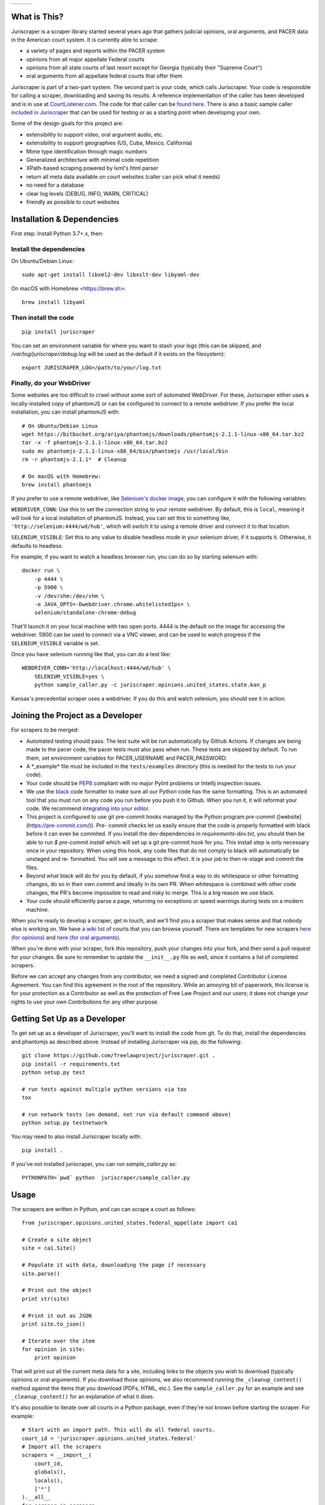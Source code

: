 +---------------+---------------------+-------------------+
| |Lint Badge|  | |Test Badge|        |  |Version Badge|  |
+---------------+---------------------+-------------------+


.. |Lint Badge| image:: https://github.com/freelawproject/juriscraper/workflows/Lint/badge.svg
.. |Test Badge| image:: https://github.com/freelawproject/juriscraper/workflows/Tests/badge.svg
.. |Version Badge| image:: https://badge.fury.io/py/juriscraper.svg


What is This?
=============

Juriscraper is a scraper library started several years ago that gathers judicial opinions, oral arguments, and PACER data in the American court system. It is currently able to scrape:

-  a variety of pages and reports within the PACER system
-  opinions from all major appellate Federal courts
-  opinions from all state courts of last resort except for Georgia (typically their "Supreme Court")
-  oral arguments from all appellate federal courts that offer them

Juriscraper is part of a two-part system. The second part is your code,
which calls Juriscraper. Your code is responsible for calling a scraper,
downloading and saving its results. A reference implementation of the
caller has been developed and is in use at
`CourtListener.com <https://www.courtlistener.com>`__. The code for that
caller can be `found
here <https://github.com/freelawproject/courtlistener/tree/master/cl/scrapers/management/commands>`__.
There is also a basic sample caller `included in
Juriscraper <https://github.com/freelawproject/juriscraper/blob/master/juriscraper/sample_caller.py>`__
that can be used for testing or as a starting point when developing your
own.

Some of the design goals for this project are:

-  extensibility to support video, oral argument audio, etc.
-  extensibility to support geographies (US, Cuba, Mexico, California)
-  Mime type identification through magic numbers
-  Generalized architecture with minimal code repetition
-  XPath-based scraping powered by lxml's html parser
-  return all meta data available on court websites (caller can pick
   what it needs)
-  no need for a database
-  clear log levels (DEBUG, INFO, WARN, CRITICAL)
-  friendly as possible to court websites

Installation & Dependencies
===========================

First step: Install Python 3.7+.x, then:

Install the dependencies
------------------------

On Ubuntu/Debian Linux::

    sudo apt-get install libxml2-dev libxslt-dev libyaml-dev

On macOS with Homebrew <https://brew.sh>::

    brew install libyaml


Then install the code
---------------------

::

    pip install juriscraper

You can set an environment variable for where you want to stash your logs (this
can be skipped, and `/var/log/juriscraper/debug.log` will be used as the
default if it exists on the filesystem)::

    export JURISCRAPER_LOG=/path/to/your/log.txt

Finally, do your WebDriver
--------------------------
Some websites are too difficult to crawl without some sort of automated
WebDriver. For these, Juriscraper either uses a locally-installed copy of
phantomJS or can be configured to connect to a remote webdriver. If you prefer
the local installation, you can install phantomJS with::

    # On Ubuntu/Debian Linux
    wget https://bitbucket.org/ariya/phantomjs/downloads/phantomjs-2.1.1-linux-x86_64.tar.bz2
    tar -x -f phantomjs-2.1.1-linux-x86_64.tar.bz2
    sudo mv phantomjs-2.1.1-linux-x86_64/bin/phantomjs /usr/local/bin
    rm -r phantomjs-2.1.1*  # Cleanup

    # On macOS with Homebrew:
    brew install phantomjs

If you prefer to use a remote webdriver, like `Selenium's docker image <https://hub.docker.com/r/selenium/standalone-chrome-debug>`__, you can
configure it with the following variables:

``WEBDRIVER_CONN``: Use this to set the connection string to your remote
webdriver. By default, this is ``local``, meaning it will look for a local
installation of phantomJS. Instead, you can set this to something like,
``'http://selenium:4444/wd/hub'``, which will switch it to using a remote
driver and connect it to that location.

``SELENIUM_VISIBLE``: Set this to any value to disable headless mode in your
selenium driver, if it supports it. Otherwise, it defaults to headless.

For example, if you want to watch a headless browser run, you can do so by
starting selenium with::

    docker run \
        -p 4444 \
        -p 5900 \
        -v /dev/shm:/dev/shm \
        -e JAVA_OPTS=-Dwebdriver.chrome.whitelistedIps= \
        selenium/standalone-chrome-debug

That'll launch it on your local machine with two open ports. 4444 is the
default on the image for accessing the webdriver. 5900 can be used to connect
via a VNC viewer, and can be used to watch progress if the ``SELENIUM_VISIBLE``
variable is set.

Once you have selenium running like that, you can do a test like::

    WEBDRIVER_CONN='http://localhost:4444/wd/hub' \
        SELENIUM_VISIBLE=yes \
        python sample_caller.py -c juriscraper.opinions.united_states.state.kan_p

Kansas's precedential scraper uses a webdriver. If you do this and watch
selenium, you should see it in action.


Joining the Project as a Developer
==================================

For scrapers to be merged:

-  Automated testing should pass. The test suite will be run automatically by Github Actions. If changes are being made to the pacer code, the pacer tests must also pass when run. These tests are skipped by default. To run them, set environment variables for PACER_USERNAME and PACER_PASSWORD.

-  A \*\_example\* file must be included in the ``tests/examples``
   directory (this is needed for the tests to run your code).

-  Your code should be
   `PEP8 <http://www.python.org/dev/peps/pep-0008/>`__ compliant with no
   major Pylint problems or Intellij inspection issues.

-  We use the `black <https://black.readthedocs.io/en/stable/>`__ code formatter to make sure all our Python code has the same formatting. This is an automated tool that you must run on any code you run before you push it to Github. When you run it, it will reformat your code. We recommend `integrating into your editor  <https://black.readthedocs.io/en/stable/editor_integration.html/>`__.

- This project is configured to use git pre-commit hooks managed by the
  Python program `pre-commit` ([website](https://pre-commit.com/)). Pre-
  commit checks let us easily ensure that the code is properly formatted with
  black before it can even be commited. If you install the dev dependencies in
  `requirements-dev.txt`, you should then be able to run `$ pre-commit install`
  which will set up a git pre-commit hook for you. This install step is only
  necessary once in your repository. When using this hook, any code
  files that do not comply to black will automatically be unstaged and re-
  formatted. You will see a message to this effect. It is your job to then re-stage
  and commit the files.

-  Beyond what black will do for you by default, if you somehow find a way to do whitespace or other formatting changes, do so in their own commit and ideally in its own PR. When whitespace is combined with other code changes, the PR's become impossible to read and risky to merge. This is a big reason we use black.

-  Your code should efficiently parse a page, returning no exceptions or
   speed warnings during tests on a modern machine.

When you're ready to develop a scraper, get in touch, and we'll find you
a scraper that makes sense and that nobody else is working on. We have `a wiki
list <https://github.com/freelawproject/juriscraper/wiki/Court-Websites>`__
of courts that you can browse yourself. There are templates for new
scrapers `here (for
opinions) <https://github.com/freelawproject/juriscraper/blob/master/juriscraper/opinions/opinion_template.py>`__
and `here (for oral
arguments) <https://github.com/freelawproject/juriscraper/blob/master/juriscraper/oral_args/oral_argument_template.py>`__.

When you're done with your scraper, fork this repository, push your
changes into your fork, and then send a pull request for your changes.
Be sure to remember to update the ``__init__.py`` file as well, since it
contains a list of completed scrapers.

Before we can accept any changes from any contributor, we need a signed
and completed Contributor License Agreement. You can find this agreement
in the root of the repository. While an annoying bit of paperwork, this
license is for your protection as a Contributor as well as the
protection of Free Law Project and our users; it does not change your
rights to use your own Contributions for any other purpose.


Getting Set Up as a Developer
=============================

To get set up as a developer of Juriscraper, you'll want to install the code
from git. To do that, install the dependencies and phantomjs as described above.
Instead of installing Juriscraper via pip, do the following:

::

    git clone https://github.com/freelawproject/juriscraper.git .
    pip install -r requirements.txt
    python setup.py test

    # run tests against multiple python versions via tox
    tox

    # run network tests (on demand, not run via default command above)
    python setup.py testnetwork

You may need to also install Juriscraper locally with:

::

   pip install .

If you've not installed juriscraper, you can run `sample_caller.py` as:

::

   PYTHONPATH=`pwd` python  juriscraper/sample_caller.py


Usage
=====

The scrapers are written in Python, and can can scrape a court as
follows:

::

    from juriscraper.opinions.united_states.federal_appellate import ca1

    # Create a site object
    site = ca1.Site()

    # Populate it with data, downloading the page if necessary
    site.parse()

    # Print out the object
    print str(site)

    # Print it out as JSON
    print site.to_json()

    # Iterate over the item
    for opinion in site:
        print opinion

That will print out all the current meta data for a site, including
links to the objects you wish to download (typically opinions or oral
arguments). If you download those opinions, we also recommend running the
``_cleanup_content()`` method against the items that you download (PDFs,
HTML, etc.). See the ``sample_caller.py`` for an example and see
``_cleanup_content()`` for an explanation of what it does.

It's also possible to iterate over all courts in a Python package, even
if they're not known before starting the scraper. For example:

::

    # Start with an import path. This will do all federal courts.
    court_id = 'juriscraper.opinions.united_states.federal'
    # Import all the scrapers
    scrapers = __import__(
        court_id,
        globals(),
        locals(),
        ['*']
    ).__all__
    for scraper in scrapers:
        mod = __import__(
            '%s.%s' % (court_id, scraper),
            globals(),
            locals(),
            [scraper]
        )
        # Create a Site instance, then get the contents
        site = mod.Site()
        site.parse()
        print str(site)

This can be useful if you wish to create a command line scraper that
iterates over all courts of a certain jurisdiction that is provided by a
script. See ``lib/importer.py`` for an example that's used in
the sample caller.

District Court Parser
=====================
A sample driver to run the PACER District Court parser on an html file is included.
It takes HTML file(s) as arguments and outputs JSON to stdout.

Example usage:

::

   PYTHONPATH=`pwd` juriscraper/pacerdocket.py tests/examples/pacer/dockets/district/nysd.html


Tests
=====

We got that! You can (and should) run the tests with
``tox``. This will run ``python setup.py test`` for all supported Python runtimes,
iterating over all of the ``*_example*`` files and run the scrapers against them.

Each scraper has one or more ``*_example*`` files.  When creating a new scraper,
or covering a new use case for an existing scraper, you will have to create an
example file yourself.  Please see the files under ``tests/examples/`` to see
for yourself how the naming structure works.  What you want to put in your new
example file is the HTML/json/xml that the scraper in question needs to test
parsing.  Sometimes creating these files can be tricky, but more often than not,
it is as simple as getting the data to display in your browser, viewing then copying
the page source, then pasting that text into your new example file.

Each ``*_example*`` file has a corresponding ``*_example*.compare.json`` file. This
file contains a json data object that represents the data extracted when parsing
the corresponding ``*_example*`` file.  These are used to ensure that each scraper
parses the exact data we expect from each of its ``*_example*`` files. You do not
need to create these ``*_example*.compare.json`` files yourself.  Simply create
your ``*_example*`` file, then run the test suite.  It will fail the first time,
indicating that a new ``*_example*.compare.json`` file was generated.  You should
review that file, make sure the data is correct, then re-run the test suite.  This
time, the tests should pass (or at least they shouldn't fail because of the newly
generated ``*_example*.compare.json`` file).  Once the tests are passing,
feel free to commit, but **please remember** to include the new ``*_example*``
**and** ``*_example*.compare.json`` files in your commit.

Individual tests can be run with:

   python -m unittest -v tests.local.test_DateTest.DateTest.test_various_date_extractions

Or, to run and drop to the Python debugger if it fails, but you must install `nost` to have `nosetests`:

  nosetests -v --pdb tests/local/test_DateTest.py:DateTest.test_various_date_extractions


Version History
===============

**Past**

-  0.1 - Supports opinions from all 13 Federal Circuit courts and the
   U.S. Supreme Court
-  0.2 - Supports opinions from all federal courts of special
   jurisdiction (Veterans, Tax, etc.)
-  0.8 - Supports oral arguments for all possible Federal Circuit
   courts.
-  0.9 - Supports all state courts of last resort (typically the
   "Supreme" court)
-  1.0 - Support opinions from for all possible federal bankruptcy
   appellate panels (9th and 10th Cir.)
-  1.1.* - Major code reorganization and first release on the Python Package Index (PyPi)
-  1.2.* - Continued improvements.
-  1.3.* - Adds support for scraping some parts of PACER.
-  1.4.* - Python 3 compatibility (this was later dropped due to dependencies).
-  1.5.* - Adds support for querying and parsing PACER dockets.
-  1.6.* - Adds automatic relogin code to PACER sessions, with reorganization of old login APIs.
- 1.7.* - Adds support for hidden PACER APIs.
- 1.8.* - Standardization of string fields in PACER objects so they return the empty string when they have no value instead of returning None sometimes and the empty string others. (This follows Django conventions.)
- 1.9.* - Re-organization, simplification, and standardization of PACER classes.
- 1.10.* - Better parsing for PACER attachment pages.
- 1.11.* - Adds system for identifying invalid dockets in PACER.
- 1.12.* - Adds new parsers for PACER's show_case_doc URLs
- 1.13.* - Fixes issues with Python build compatibility
- 1.14.* - Adds new parser for PACER's docket history report
- 1.15.* - Adds date termination parsing to parties on PACER dockets.
- 1.16.* - Adds PACER RSS feed parsers.
- 1.17.* - Adds support for criminal data in PACER
- 1.18.* - Adds support for appellate docket parsing!
- 1.19.* - Adds support for NextGen PACER logins, but drops support for the PACER training website. The training website now uses a different login flow than the rest of PACER.
- 1.20.* - Tweaks the API of the query method in the FreeOpinionReport object
  to consistently return None instead of sometimes returning []. Version bumped
  because of breaking API changes.
- 1.21.* - Adds support for the case report, which is the term we use to describe the page you see when you press the "Query" button in a district court PACER website. This is the page at the iQuery.pl URL.
- 1.22.* - Adds support for de_seqno values parsed from PACER RSS, dockets, docket history reports, and attachment pages.
- 1.23.* - Adds support for the advacned case report when it returns search results instead of a single item.
- 1.24.* - Adds support for bankruptcy claims register parsing and querying
- 1.25.* - Major refactor of tests to split them into network and local tests. Should make CI more consistent.
- 1.26.* - Adds support for the Los Angeles Superior Court Media Access Portal (LASC MAP)
- 1.27.* - Add merging of multi-event RSS entries
- 1.28.* - Changes the API for the InternetArchive parser so that it aligns with the rest of the parsers. Its constructor now requires a court_id value.
- 2.0.* - Adds support for Python 3.8 and supports Python 3, exclusively.  Begins testing to Github workflows and remove CircleCI.

**Current**

- 2.1.* - Removes support for deprecated phantomjs location; it had been deprecated for two years.

**Future Goals**

-  Support for additional PACER pages and utilities
-  Support opinions from for all intermediate appellate state courts
-  Support opinions from for all courts of U.S. territories (Guam, American Samoa, etc.)
-  Support opinions from for all federal district courts with non-PACER opinion listings
-  For every court above where a backscraper is possible, it is implemented.
-  Support video, additional oral argument audio, and transcripts everywhere available

Deployment
==========

Deployment to PyPi should happen automatically when a tagged version is pushed to master in the format v*.*.*

If you wish to create a new version manually, the process is:

1. Update version info in ``setup.py``

1. Install the requirements in requirements_dev.txt

1. Set up a config file at ~/.pypirc

1. Generate a distribution

    ::

        python setup.py bdist_wheel

1. Upload the distribution

    ::

        twine upload dist/* -r pypi (or pypitest)



License
=======

Juriscraper is licensed under the permissive BSD license.

|forthebadge made-with-python|

.. |forthebadge made-with-python| image:: http://ForTheBadge.com/images/badges/made-with-python.svg
    :target: https://www.python.org/
